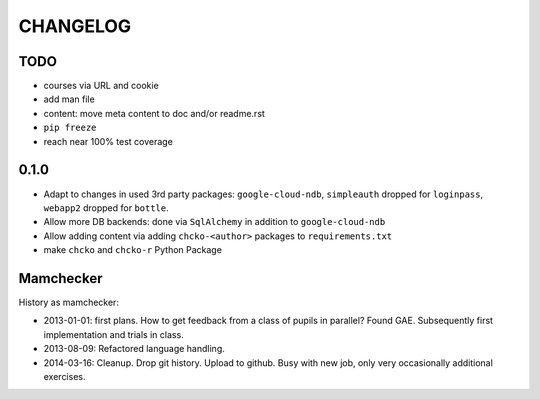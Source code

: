 =========
CHANGELOG
=========

TODO
====

- courses via URL and cookie

- add man file

- content: move meta content to doc and/or readme.rst

- ``pip freeze``

- reach near 100% test coverage

0.1.0
=====

- Adapt to changes in used 3rd party packages:
  ``google-cloud-ndb``, ``simpleauth`` dropped for ``loginpass``,
  ``webapp2`` dropped for ``bottle``.

- Allow more DB backends: done via ``SqlAlchemy`` in addition to ``google-cloud-ndb``

- Allow adding content via adding ``chcko-<author>`` packages to ``requirements.txt``

- make ``chcko`` and ``chcko-r`` Python Package


Mamchecker
==========

History as mamchecker:

- 2013-01-01: first plans.
  How to get feedback from a class of pupils in parallel?
  Found GAE.
  Subsequently first implementation and trials in class.
- 2013-08-09:
  Refactored language handling.
- 2014-03-16:
  Cleanup.
  Drop git history.
  Upload to github.
  Busy with new job, only very occasionally additional exercises.
